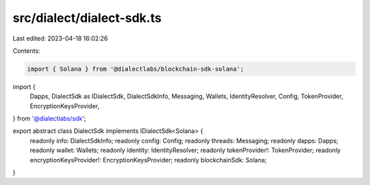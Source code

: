 src/dialect/dialect-sdk.ts
==========================

Last edited: 2023-04-18 16:02:26

Contents:

.. code-block:: ts

    import { Solana } from '@dialectlabs/blockchain-sdk-solana';
import {
  Dapps,
  DialectSdk as IDialectSdk,
  DialectSdkInfo,
  Messaging,
  Wallets,
  IdentityResolver,
  Config,
  TokenProvider,
  EncryptionKeysProvider,
} from '@dialectlabs/sdk';

export abstract class DialectSdk implements IDialectSdk<Solana> {
  readonly info: DialectSdkInfo;
  readonly config: Config;
  readonly threads: Messaging;
  readonly dapps: Dapps;
  readonly wallet: Wallets;
  readonly identity: IdentityResolver;
  readonly tokenProvider!: TokenProvider;
  readonly encryptionKeysProvider!: EncryptionKeysProvider;
  readonly blockchainSdk: Solana;
}


